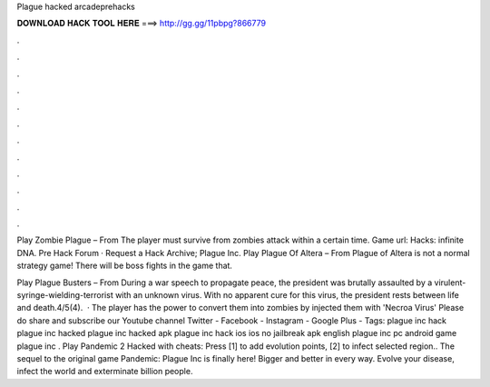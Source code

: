 Plague hacked arcadeprehacks



𝐃𝐎𝐖𝐍𝐋𝐎𝐀𝐃 𝐇𝐀𝐂𝐊 𝐓𝐎𝐎𝐋 𝐇𝐄𝐑𝐄 ===> http://gg.gg/11pbpg?866779



.



.



.



.



.



.



.



.



.



.



.



.

Play Zombie Plague – From  The player must survive from zombies attack within a certain time. Game url:  Hacks: infinite DNA. Pre Hack Forum · Request a Hack Archive; Plague Inc. Play Plague Of Altera – From  Plague of Altera is not a normal strategy game! There will be boss fights in the game that.

Play Plague Busters – From  During a war speech to propagate peace, the president was brutally assaulted by a virulent-syringe-wielding-terrorist with an unknown virus. With no apparent cure for this virus, the president rests between life and death.4/5(4).  · The player has the power to convert them into zombies by injected them with 'Necroa Virus' Please do share and subscribe our Youtube channel Twitter - Facebook - Instagram - Google Plus - Tags: plague inc hack plague inc hacked plague inc hacked apk plague inc hack ios ios no jailbreak apk english plague inc pc android game plague inc . Play Pandemic 2 Hacked with cheats: Press [1] to add evolution points, [2] to infect selected region.. The sequel to the original game Pandemic: Plague Inc is finally here! Bigger and better in every way. Evolve your disease, infect the world and exterminate billion people.
